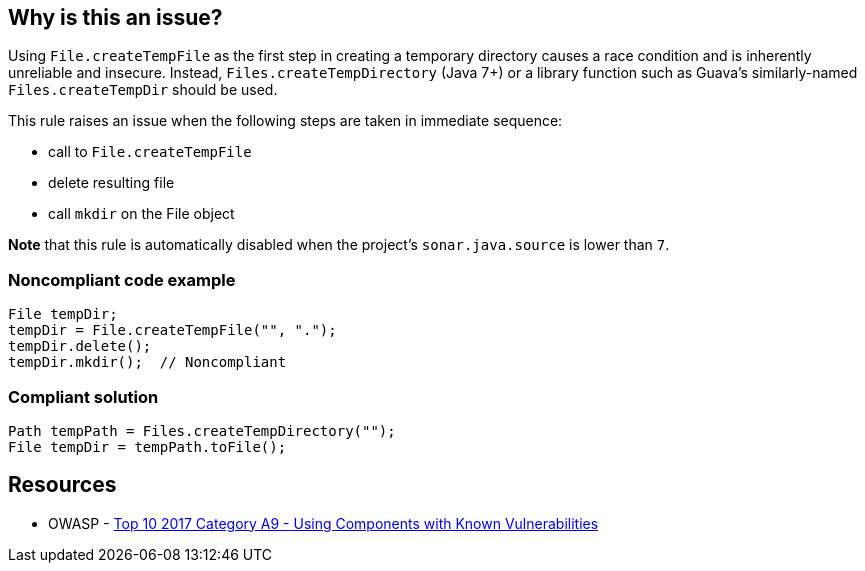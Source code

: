 == Why is this an issue?

Using ``++File.createTempFile++`` as the first step in creating a temporary directory causes a race condition and is inherently unreliable and insecure. Instead, ``++Files.createTempDirectory++`` (Java 7+) or a library function such as Guava's similarly-named ``++Files.createTempDir++`` should be used.


This rule raises an issue when the following steps are taken in immediate sequence:

* call to ``++File.createTempFile++``
* delete resulting file
* call ``++mkdir++`` on the File object

*Note* that this rule is automatically disabled when the project's ``++sonar.java.source++`` is lower than ``++7++``.


=== Noncompliant code example

[source,java]
----
File tempDir;
tempDir = File.createTempFile("", ".");
tempDir.delete();
tempDir.mkdir();  // Noncompliant
----


=== Compliant solution

[source,java]
----
Path tempPath = Files.createTempDirectory("");
File tempDir = tempPath.toFile();
----


== Resources

* OWASP - https://owasp.org/www-project-top-ten/2017/A9_2017-Using_Components_with_Known_Vulnerabilities[Top 10 2017 Category A9 - Using Components with Known Vulnerabilities]



ifdef::env-github,rspecator-view[]

'''
== Implementation Specification
(visible only on this page)

=== Message

Use "Files.createTempDirectory" or a library function to create this directory instead.


'''
== Comments And Links
(visible only on this page)

=== on 26 May 2015, 12:01:03 Ann Campbell wrote:
http://nemo.sonarqube.org/coding_rules#rule_key=grvy%3Aorg.codenarc.rule.security.FileCreateTempFileRule

=== on 29 May 2015, 06:44:07 Nicolas Peru wrote:
Spec looks good. 


\[~ann.campbell.2] I am wondering about the targeted language Groovy : rule is covered by codenarc and AFAIK we don't have any intention to develop our own groovy analyzer. So should it be covered instead of targeted for groovy ?

=== on 29 May 2015, 14:47:00 Ann Campbell wrote:
I wouldn't mark it covered based on a 3rd-party tool. I set it to targeted in case we ever do decide to write our own Groovy rules.

=== on 1 Jun 2015, 15:07:21 Nicolas Peru wrote:
Ok !

=== on 19 Aug 2019, 11:04:23 Pierre-Loup Tristant wrote:
https://guava.dev/releases/19.0/api/docs/com/google/common/io/Files.html#createTempDir()

endif::env-github,rspecator-view[]
